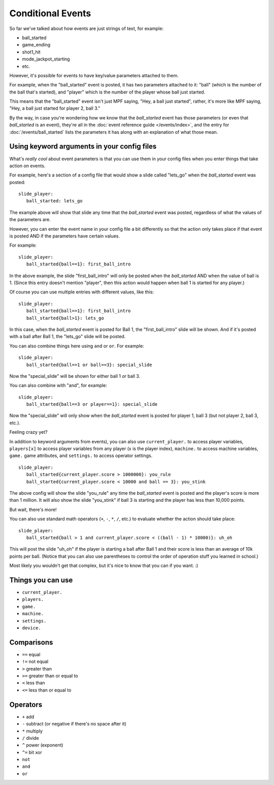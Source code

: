 Conditional Events
==================

.. versionadded:: 0.32

So far we've talked about how events are just strings of text, for example:

* ball_started
* game_ending
* shot1_hit
* mode_jackpot_starting
* etc.

However, it's possible for events to have key/value parameters attached to them.

For example, when the "ball_started" event is posted, it has two parameters
attached to it: "ball" (which is the number of the ball that's
started), and "player" which is the number of the player whose ball just
started.

This means that the "ball_started" event isn't just MPF saying, "Hey, a ball
just started", rather, it's more like MPF saying, "Hey, a ball just started
for player 2, ball 3."

By the way, in case you're wondering how we know that the *ball_started* event
has those parameters (or even that *ball_started* is an event), they're
all in the :doc:`event reference guide </events/index>`, and the entry for
:doc:`/events/ball_started` lists the parameters it has along with an
explanation of what those mean.

Using keyword arguments in your config files
--------------------------------------------

What's *really cool* about event parameters is that you can use them in your
config files when you enter things that take action on events.

For example, here's a section of a config file that would show a slide called
"lets_go" when the *ball_started* event was posted:

::

   slide_player:
      ball_started: lets_go

The example above will show that slide any time that the *ball_started* event
was posted, regardless of what the values of the parameters are.

However, you can enter the event name in your config file a bit differently so
that the action only takes place if that event is posted AND if the parameters
have certain values.

For example:

::

   slide_player:
      ball_started{ball==1}: first_ball_intro

In the above example, the slide "first_ball_intro" will only be posted when
the *ball_started* AND when the value of ball is 1. (Since this entry doesn't
mention "player", then this action would happen when ball 1 is started for
any player.)

Of course you can use multiple entries with different values, like this:

::

   slide_player:
      ball_started{ball==1}: first_ball_intro
      ball_started{ball>1}: lets_go

In this case, when the *ball_started* event is posted for Ball 1, the
"first_ball_intro" slide will be shown. And if it's posted with a ball after
Ball 1, the "lets_go" slide will be posted.

You can also combine things here using ``and`` or ``or``. For example:

::

   slide_player:
      ball_started{ball==1 or ball==3}: special_slide

Now the "special_slide" will be shown for either ball 1 *or* ball 3.

You can also combine with "and", for example:

::

   slide_player:
      ball_started{ball==3 or player==1}: special_slide

Now the "special_slide" will only show when the *ball_started* event is posted
for player 1, ball 3 (but not player 2, ball 3, etc.).

Feeling crazy yet?

In addition to keyword arguments from events), you
can also use ``current_player.`` to access player variables,
``players[x]`` to access player variables from any player (x is the player index),
``machine.`` to access machine variables, ``game.`` game attributes,
and ``settings.`` to access operator settings.

::

   slide_player:
      ball_started{current_player.score > 1000000}: you_rule
      ball_started{current_player.score < 10000 and ball == 3}: you_stink

The above config will show the slide "you_rule" any time the *ball_started*
event is posted and the player's score is more than 1 million. It will also
show the slide "you_stink" if ball 3 is starting and the player has less than
10,000 points.

But wait, there's more!

You can also use standard math operators (``+``, ``-``, ``*``, ``/``, etc.)
to evaluate whether the action should take place:

::

   slide_player:
      ball_started{ball > 1 and current_player.score < ((ball - 1) * 10000)}: uh_oh

This will post the slide "uh_oh" if the player is starting a ball after Ball 1
and their score is less than an average of 10k points per ball. (Notice that
you can also use parentheses to control the order of operation stuff you
learned in school.)

Most likely you wouldn't get that complex, but it's nice to know that you
can if you want. :)

Things you can use
------------------

* ``current_player.``
* ``players.``
* ``game.``
* ``machine.``
* ``settings.``
* ``device.``

Comparisons
-----------

* ``==`` equal
* ``!=`` not equal
* ``>`` greater than
* ``>=`` greater than or equal to
* ``<`` less than
* ``<=`` less than or equal to

Operators
---------

* ``+`` add
* ``-`` subtract (or negative if there's no space after it)
* ``*`` multiply
* ``/`` divide
* ``^`` power (exponent)
* ``^=`` bit xor
* ``not``
* ``and``
* ``or``
